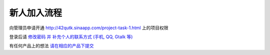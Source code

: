 新人加入流程 
=====================

向管理员申请开通 `http://42qutk.sinaapp.com/project-task-1.html <http://42qutk.sinaapp.com/project-task-1.html>`_ 上的项目权限

登录后请 `修改密码 并 补充个人的联系方式 (手机, QQ, Gtalk 等) <http://42qutk.sinaapp.com/my-editprofile.html>`_

有任何产品上的想法 `请在相应的产品下提交 <http://42qutk.sinaapp.com/product-browse.html>`_





